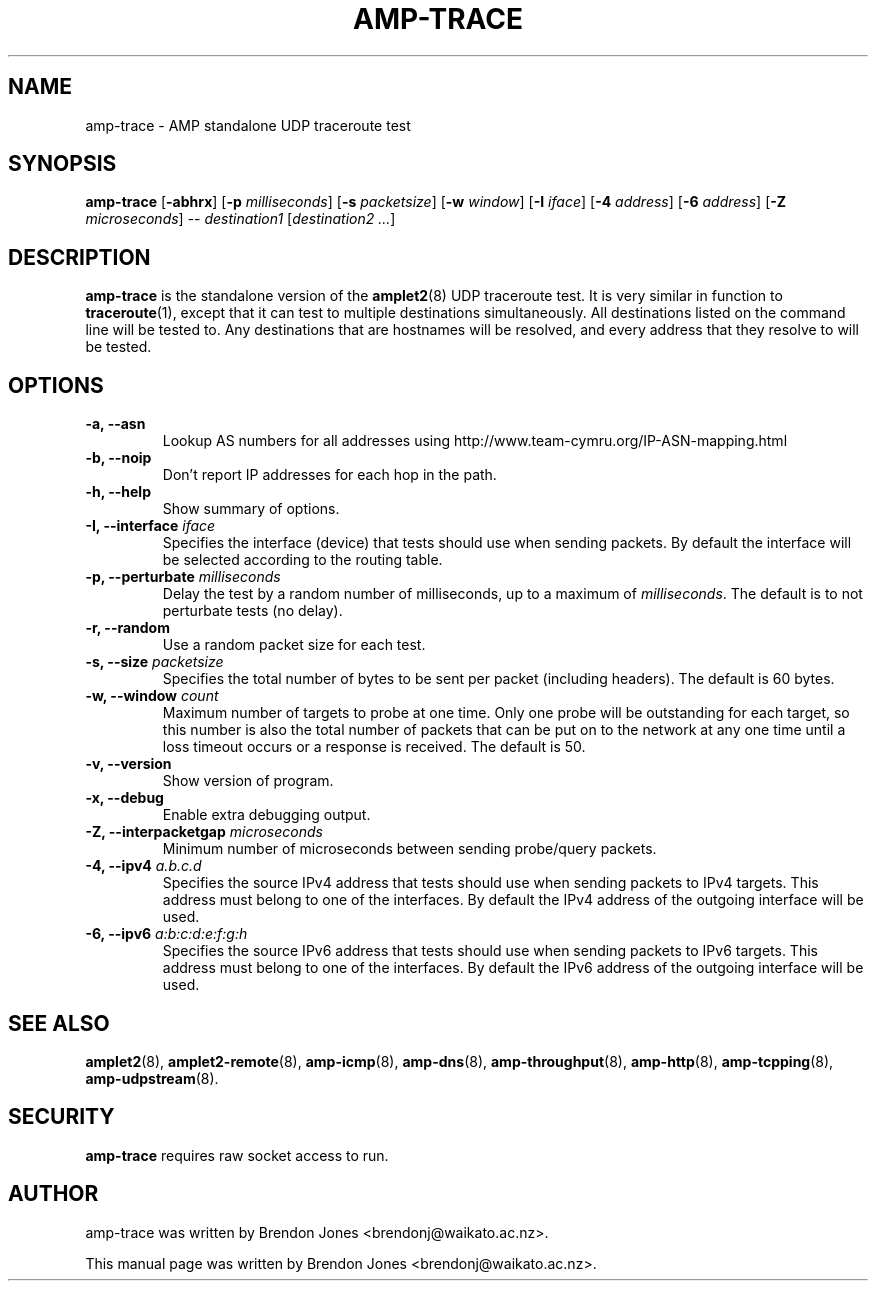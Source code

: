 .TH AMP-TRACE 8 "2016-09-20" "amplet2-client" "The Active Measurement Project"

.SH NAME
amp-trace \- AMP standalone UDP traceroute test


.SH SYNOPSIS
\fBamp-trace\fR [\fB-abhrx\fR] [\fB-p \fImilliseconds\fR] [\fB-s \fIpacketsize\fR] [\fB-w \fIwindow\fR] [\fB-I \fIiface\fR] [\fB-4 \fIaddress\fR] [\fB-6 \fIaddress\fR] [\fB-Z \fImicroseconds\fR] -- \fIdestination1\fR [\fIdestination2\fR \fI...\fR]


.SH DESCRIPTION
\fBamp-trace\fP is the standalone version of the \fBamplet2\fP(8)
UDP traceroute test. It is very similar in function to \fBtraceroute\fR(1),
except that it can
test to multiple destinations simultaneously. All destinations listed on the
command line will be tested to. Any destinations that are hostnames will be
resolved, and every address that they resolve to will be tested.


.SH OPTIONS
.TP
\fB-a, --asn\fR
Lookup AS numbers for all addresses using http://www.team-cymru.org/IP-ASN-mapping.html


.TP
\fB-b, --noip\fR
Don't report IP addresses for each hop in the path.


.TP
\fB-h, --help\fR
Show summary of options.


.TP
\fB-I, --interface \fIiface\fR
Specifies the interface (device) that tests should use when sending packets.
By default the interface will be selected according to the routing table.


.TP
\fB-p, --perturbate \fImilliseconds\fR
Delay the test by a random number of milliseconds, up to a maximum of \fImilliseconds\fR. The default is to not perturbate tests (no delay).


.TP
\fB-r, --random\fR
Use a random packet size for each test.


.TP
\fB-s, --size \fIpacketsize\fR
Specifies the total number of bytes to be sent per packet (including headers).
The default is 60 bytes.


.TP
\fB-w, --window \fIcount\fR
Maximum number of targets to probe at one time. Only one probe will be outstanding for each target, so this number is also the total number of packets that can be put on to the network at any one time until a loss timeout occurs or a response is received.
The default is 50.


.TP
\fB-v, --version\fR
Show version of program.


.TP
\fB-x, --debug\fR
Enable extra debugging output.


.TP
\fB-Z, --interpacketgap \fImicroseconds\fR
Minimum number of microseconds between sending probe/query packets.


.TP
\fB-4, --ipv4 \fIa.b.c.d\fR
Specifies the source IPv4 address that tests should use when sending packets to
IPv4 targets. This address must belong to one of the interfaces.
By default the IPv4 address of the outgoing interface will be used.


.TP
\fB-6, --ipv6 \fIa:b:c:d:e:f:g:h\fR
Specifies the source IPv6 address that tests should use when sending packets to
IPv6 targets. This address must belong to one of the interfaces.
By default the IPv6 address of the outgoing interface will be used.


.SH SEE ALSO
.BR amplet2 (8),
.BR amplet2-remote (8),
.BR amp-icmp (8),
.BR amp-dns (8),
.BR amp-throughput (8),
.BR amp-http (8),
.BR amp-tcpping (8),
.BR amp-udpstream (8).

.SH SECURITY
\fBamp-trace\fR requires raw socket access to run.
.\" CAP_NET_RAWIO, see man ping

.SH AUTHOR
amp-trace was written by Brendon Jones <brendonj@waikato.ac.nz>.

.PP
This manual page was written by Brendon Jones <brendonj@waikato.ac.nz>.
